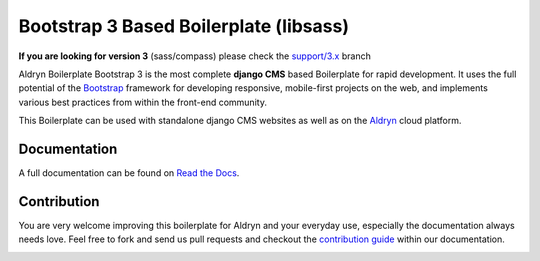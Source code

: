 #######################################
Bootstrap 3 Based Boilerplate (libsass)
#######################################

|Build Status| |Coverage Status| |Code Climate| |Dependency Status|

|Browser Matrix|

**If you are looking for version 3** (sass/compass) please check the `support/3.x <https://github.com/aldryn/aldryn-boilerplate-bootstrap3/tree/support/3.x>`_ branch

Aldryn Boilerplate Bootstrap 3 is the most complete **django CMS** based Boilerplate for rapid development. It uses the
full potential of the `Bootstrap <http://getbootstrap.com/>`_ framework for developing responsive, mobile-first
projects on the web, and implements various best practices from within the front-end community.

This Boilerplate can be used with standalone django CMS websites as well as on the `Aldryn <http://
www.aldryn.com/>`_ cloud platform.


*************
Documentation
*************

A full documentation can be found on `Read the Docs <http://aldryn-boilerplate-bootstrap3.rtfd.org>`_.


************
Contribution
************

You are very welcome improving this boilerplate for Aldryn and your everyday use, especially the documentation always
needs love. Feel free to fork and send us pull requests and checkout the
`contribution guide <http://aldryn-boilerplate-bootstrap3.readthedocs.org/en/latest/contribution/index.html>`_ within our documentation.


.. |Build Status| image:: https://travis-ci.org/aldryn/aldryn-boilerplate-bootstrap3.svg?branch=master
   :target: https://travis-ci.org/aldryn/aldryn-boilerplate-bootstrap3
.. |Dependency Status| image:: https://gemnasium.com/aldryn/aldryn-boilerplate-bootstrap3.svg
   :target: https://gemnasium.com/aldryn/aldryn-boilerplate-bootstrap3
.. |Coverage Status| image:: https://coveralls.io/repos/aldryn/aldryn-boilerplate-bootstrap3/badge.svg?branch=master&service=github
   :target: https://coveralls.io/github/aldryn/aldryn-boilerplate-bootstrap3?branch=master
.. |Code Climate| image:: https://codeclimate.com/github/aldryn/aldryn-boilerplate-bootstrap3/badges/gpa.svg
   :target: https://codeclimate.com/github/aldryn/aldryn-boilerplate-bootstrap3
.. |Browser Matrix| image:: https://saucelabs.com/browser-matrix/aldryn-boilerboot3.svg
   :target: https://saucelabs.com/u/aldryn-boilerboot3


.. image:: https://badges.gitter.im/Join%20Chat.svg
   :alt: Join the chat at https://gitter.im/aldryn/aldryn-boilerplate-bootstrap3
   :target: https://gitter.im/aldryn/aldryn-boilerplate-bootstrap3?utm_source=badge&utm_medium=badge&utm_campaign=pr-badge&utm_content=badge